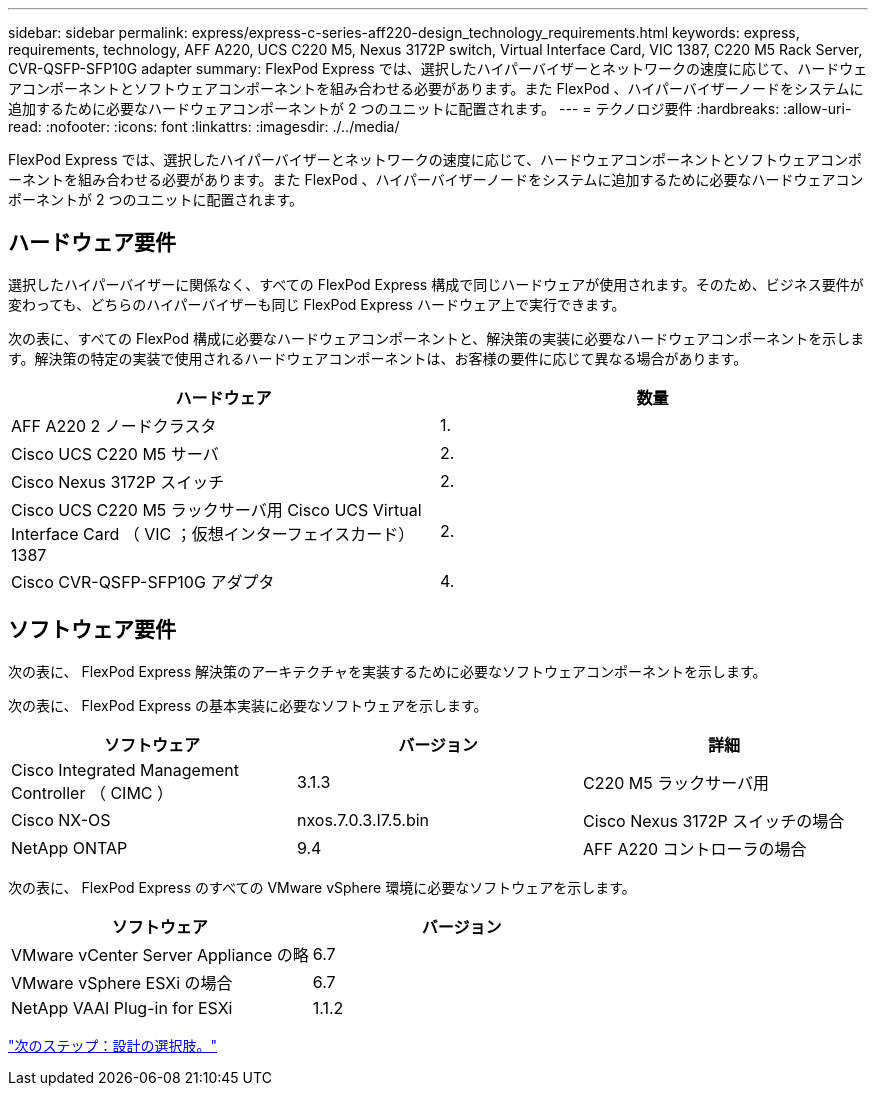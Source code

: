 ---
sidebar: sidebar 
permalink: express/express-c-series-aff220-design_technology_requirements.html 
keywords: express, requirements, technology, AFF A220, UCS C220 M5, Nexus 3172P switch, Virtual Interface Card, VIC 1387, C220 M5 Rack Server, CVR-QSFP-SFP10G adapter 
summary: FlexPod Express では、選択したハイパーバイザーとネットワークの速度に応じて、ハードウェアコンポーネントとソフトウェアコンポーネントを組み合わせる必要があります。また FlexPod 、ハイパーバイザーノードをシステムに追加するために必要なハードウェアコンポーネントが 2 つのユニットに配置されます。 
---
= テクノロジ要件
:hardbreaks:
:allow-uri-read: 
:nofooter: 
:icons: font
:linkattrs: 
:imagesdir: ./../media/


[role="lead"]
FlexPod Express では、選択したハイパーバイザーとネットワークの速度に応じて、ハードウェアコンポーネントとソフトウェアコンポーネントを組み合わせる必要があります。また FlexPod 、ハイパーバイザーノードをシステムに追加するために必要なハードウェアコンポーネントが 2 つのユニットに配置されます。



== ハードウェア要件

選択したハイパーバイザーに関係なく、すべての FlexPod Express 構成で同じハードウェアが使用されます。そのため、ビジネス要件が変わっても、どちらのハイパーバイザーも同じ FlexPod Express ハードウェア上で実行できます。

次の表に、すべての FlexPod 構成に必要なハードウェアコンポーネントと、解決策の実装に必要なハードウェアコンポーネントを示します。解決策の特定の実装で使用されるハードウェアコンポーネントは、お客様の要件に応じて異なる場合があります。

[cols="50,50"]
|===
| ハードウェア | 数量 


| AFF A220 2 ノードクラスタ | 1. 


| Cisco UCS C220 M5 サーバ | 2. 


| Cisco Nexus 3172P スイッチ | 2. 


| Cisco UCS C220 M5 ラックサーバ用 Cisco UCS Virtual Interface Card （ VIC ；仮想インターフェイスカード） 1387 | 2. 


| Cisco CVR-QSFP-SFP10G アダプタ | 4. 
|===


== ソフトウェア要件

次の表に、 FlexPod Express 解決策のアーキテクチャを実装するために必要なソフトウェアコンポーネントを示します。

次の表に、 FlexPod Express の基本実装に必要なソフトウェアを示します。

[cols="33,33,33"]
|===
| ソフトウェア | バージョン | 詳細 


| Cisco Integrated Management Controller （ CIMC ） | 3.1.3 | C220 M5 ラックサーバ用 


| Cisco NX-OS | nxos.7.0.3.I7.5.bin | Cisco Nexus 3172P スイッチの場合 


| NetApp ONTAP | 9.4 | AFF A220 コントローラの場合 
|===
次の表に、 FlexPod Express のすべての VMware vSphere 環境に必要なソフトウェアを示します。

[cols="50,50"]
|===
| ソフトウェア | バージョン 


| VMware vCenter Server Appliance の略 | 6.7 


| VMware vSphere ESXi の場合 | 6.7 


| NetApp VAAI Plug-in for ESXi | 1.1.2 
|===
link:express-c-series-aff220-design_design_choices.html["次のステップ：設計の選択肢。"]
